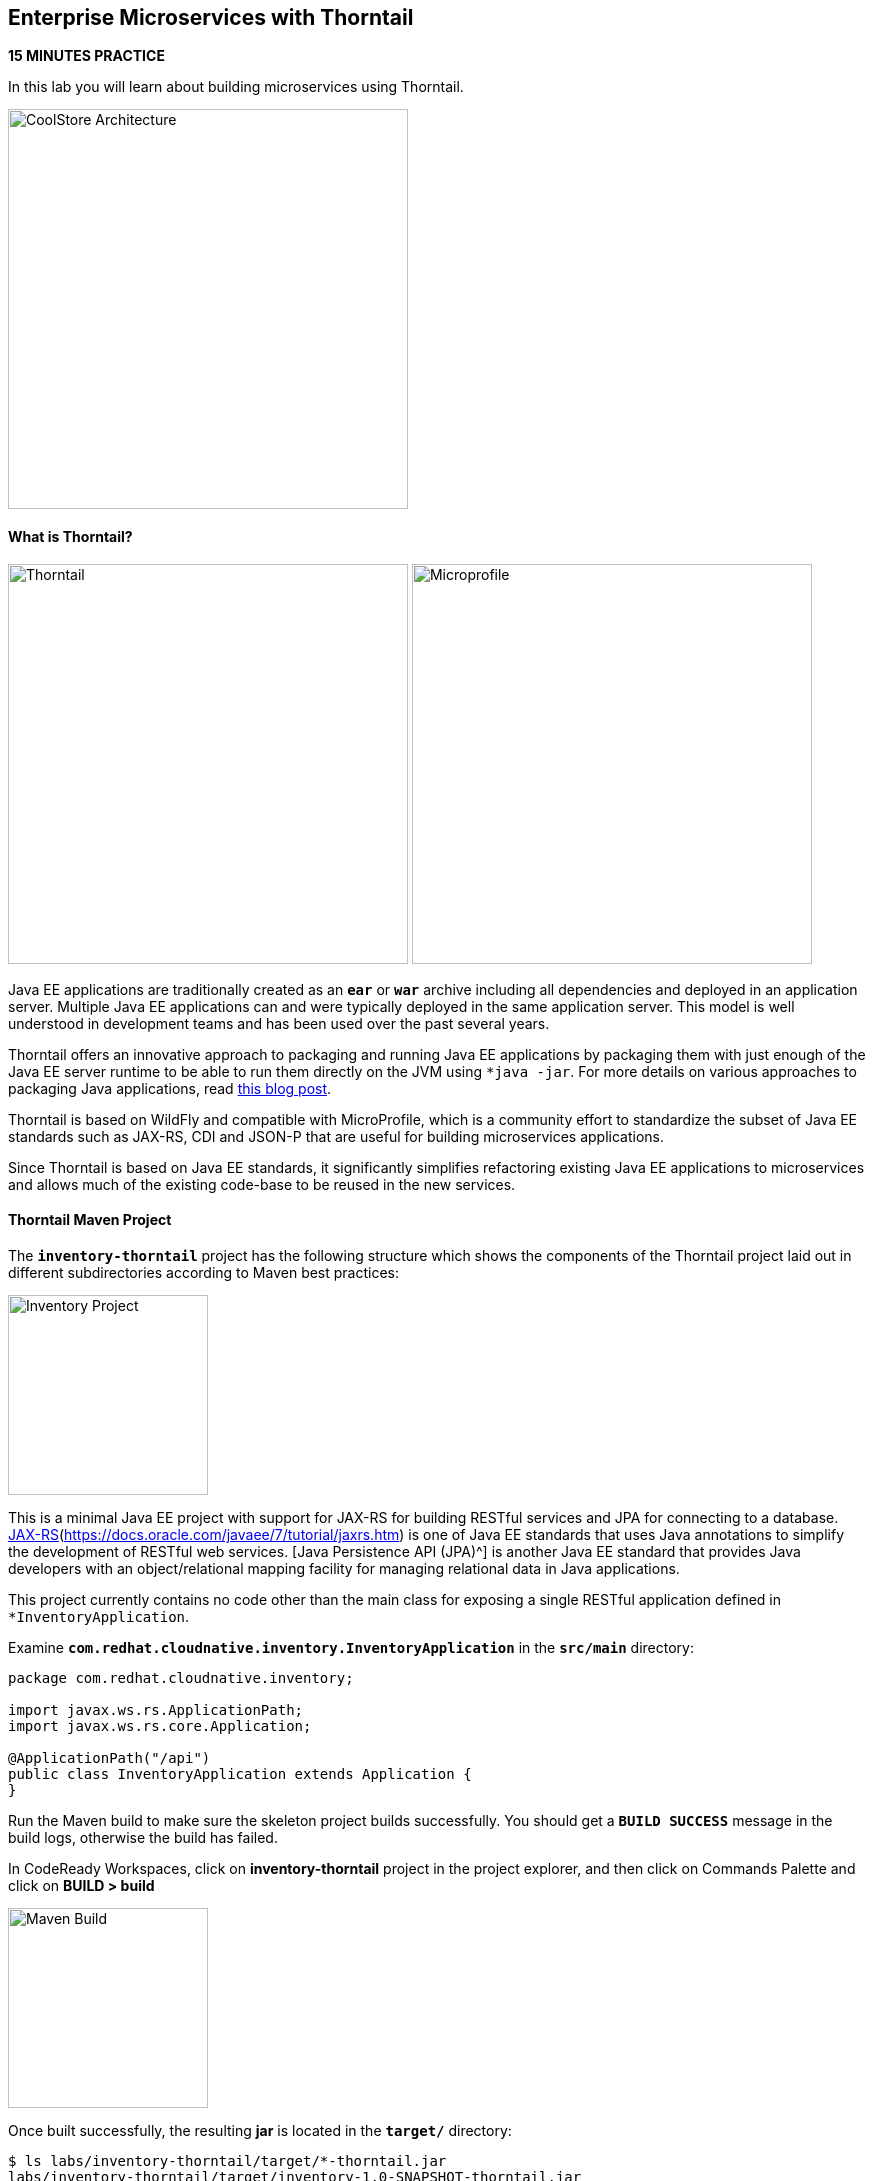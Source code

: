 ## Enterprise Microservices with Thorntail

*15 MINUTES PRACTICE*

In this lab you will learn about building microservices using Thorntail.

image:{% image_path coolstore-arch-inventory-thorntail.png %}[CoolStore Architecture,400]

#### What is Thorntail?

image:{% image_path thorntail-logo.png %}[Thorntail, 400] image:{% image_path microprofile-logo.png %}[Microprofile, 400]

Java EE applications are traditionally created as an `*ear*` or `*war*` archive including all 
dependencies and deployed in an application server. Multiple Java EE applications can and 
were typically deployed in the same application server. This model is well understood in 
development teams and has been used over the past several years.

Thorntail offers an innovative approach to packaging and running Java EE applications by 
packaging them with just enough of the Java EE server runtime to be able to run them directly 
on the JVM using `*java -jar`. For more details on various approaches to packaging Java 
applications, read https://developers.redhat.com/blog/2017/08/24/the-skinny-on-fat-thin-hollow-and-uber[this blog post^].

Thorntail is based on WildFly and compatible with 
MicroProfile, which is a community effort to standardize the subset of Java EE standards 
such as JAX-RS, CDI and JSON-P that are useful for building microservices applications.

Since Thorntail is based on Java EE standards, it significantly simplifies refactoring 
existing Java EE applications to microservices and allows much of the existing code-base to be 
reused in the new services.

#### Thorntail Maven Project 

The `*inventory-thorntail*` project has the following structure which shows the components of 
the Thorntail project laid out in different subdirectories according to Maven best practices:

image:{% image_path thorntail-inventory-project.png %}[Inventory Project,200]

This is a minimal Java EE project with support for JAX-RS for building RESTful services and JPA for connecting
to a database. https://docs.oracle.com/javaee/7/tutorial/partpersist.htm[JAX-RS](https://docs.oracle.com/javaee/7/tutorial/jaxrs.htm) is one of Java EE standards that uses Java annotations to simplify the development of RESTful web services. [Java Persistence API (JPA)^] is another Java EE standard that provides Java developers with an object/relational mapping facility for managing relational data in Java applications.

This project currently contains no code other than the main class for exposing a single 
RESTful application defined in `*InventoryApplication`. 

Examine `*com.redhat.cloudnative.inventory.InventoryApplication*` in the `*src/main*` directory:

----
package com.redhat.cloudnative.inventory;

import javax.ws.rs.ApplicationPath;
import javax.ws.rs.core.Application;

@ApplicationPath("/api")
public class InventoryApplication extends Application {
}
----

Run the Maven build to make sure the skeleton project builds successfully. You should get a `*BUILD SUCCESS*` message 
in the build logs, otherwise the build has failed.

In CodeReady Workspaces, click on **inventory-thorntail** project in the project explorer, 
and then click on Commands Palette and click on **BUILD > build**

image:{% image_path  codeready-command-build.png %}[Maven Build,200]

Once built successfully, the resulting *jar* is located in the `*target/*` directory:

----
$ ls labs/inventory-thorntail/target/*-thorntail.jar
labs/inventory-thorntail/target/inventory-1.0-SNAPSHOT-thorntail.jar
----

This is an uber-jar with all the dependencies required packaged in the *jar* to enable running the 
application with `*java -jar`. Thorntail also creates a *war* packaging as a standard Java EE web app 
that could be deployed to any Java EE app server (for example, JBoss EAP, or its upstream WildFly project).  

Now let's write some code and create a domain model and a RESTful endpoint to create the Inventory service:

image:{% image_path wfswarm-inventory-arch.png %}[Inventory RESTful Service,500]

#### Creating a Domain Model

Create a new Java class named `*Inventory*` in `*com.redhat.cloudnative.inventory*` package with the below code and 
following fields: `*itemId*` and `*quantity`

In the project explorer in CodeReady Workspaces, right-click on **inventory-thorntail > src > main > java > com.redhat.cloudnative.inventory** and then on **New > Java Class**. Enter `*Inventory*` as the Java class name.

image:{% image_path wfswarm-inventory-che-new-class.png %}[CodeReady Workspaces - Create Java Class,700]

----
package com.redhat.cloudnative.inventory;

import javax.persistence.Entity;
import javax.persistence.Id;
import javax.persistence.Table;
import javax.persistence.UniqueConstraint;
import java.io.Serializable;

@Entity
@Table(name = "INVENTORY", uniqueConstraints = @UniqueConstraint(columnNames = "itemId"))
public class Inventory implements Serializable {
    @Id
    private String itemId;

    private int quantity;

    public Inventory() {
    }

    public String getItemId() {
        return itemId;
    }

    public void setItemId(String itemId) {
        this.itemId = itemId;
    }

    public int getQuantity() {
        return quantity;
    }

    public void setQuantity(int quantity) {
        this.quantity = quantity;
    }

    @Override
    public String toString() {
        return "Inventory [itemId='" + itemId + '\'' + ", quantity=" + quantity + ']';
    }
}
----

You don't need to press a save button! CodeReady Workspaces automatically saves the changes made to the files.

Review the `*Inventory*` domain model and note the JPA annotations on this class. `*@Entity*` marks 
the class as a JPA entity, `*@Table*` customizes the table creation process by defining a table 
name and database constraint and `*@Id*` marks the primary key for the table.

Thorntail configuration is done to a large extent through detecting the intent of the 
developer and automatically adding the required dependencies configurations to make sure it can 
get out of the way and developers can be productive with their code rather than Googling for 
configuration snippets. As an example, configuration database access with JPA is composed of 
the following steps:

1. Adding the `*io.thorntail:jpa*` dependency to `*pom.xml*` 
2. Adding the database driver (e.g. `*org.postgresql:postgresql`) to `*pom.xml`
3. Adding database connection details in `*src/main/resources/project-default.yml`

Edit the `*pom.xml*` file and add the `*io.thorntail:jpa*` dependency to enable JPA:

----
<dependency>
    <groupId>io.thorntail</groupId>
    <artifactId>jpa</artifactId>
</dependency>
----

Examine `*src/main/resources/META-INF/persistence.xml*` to see the JPA datasource configuration 
for this project. Also note that the configurations uses `*META-INF/load.sql*` to import 
initial data into the database.

Examine `*src/main/resources/project-default.yml*` to see the database connection details. 
An in-memory H2 database is used in this lab for local development and in the following 
labs will be replaced with a PostgreSQL database. Be patient! More on that later.

#### Creating a RESTful Service

Thorntail uses JAX-RS standard for building REST services. In the project explorer in CodeReady Workspaces, right-click on **inventory-thorntail > src > main > java > com.redhat.cloudnative.inventory** and then on **New > Java Class**. Enter `*InventoryResource*` as the Java class name.

----
package com.redhat.cloudnative.inventory;

import javax.enterprise.context.ApplicationScoped;
import javax.persistence.*;
import javax.ws.rs.*;
import javax.ws.rs.core.MediaType;

@Path("/inventory")
@ApplicationScoped
public class InventoryResource {
    @PersistenceContext(unitName = "InventoryPU")
    private EntityManager em;

    @GET
    @Path("/{itemId}")
    @Produces(MediaType.APPLICATION_JSON)
    public Inventory getAvailability(@PathParam("itemId") String itemId) {
        Inventory inventory = em.find(Inventory.class, itemId);
        return inventory;
    }
}
----

The above REST service defines an endpoint that is accessible via `*HTTP GET*` at 
for example `*/api/inventory/329299*` with 
the last path param being the product id which we want to check its inventory status.

Build and package the Inventory service by clicking on the commands palette and then **BUILD > build**

image:{% image_path  codeready-command-build.png %}[Maven Build,200]

IMPORTANT: Make sure **inventory-thorntail** project is highlighted in the project explorer

Using CodeReady Workspaces and Thorntail maven plugin, you can conveniently run the application
directly in the IDE and test it before deploying it on OpenShift.

In CodeReady Workspaces, click on the run icon and then on **run thorntail**. 

IMPORTANT: You can also run the inventory service in CodeReady Workspaces using the commands palette and then **run > run thorntail**

image:{% image_path thorntail-inventory-codeready-run-palette.png %}[Run Palette,800]


Once you see `*Thorntail is Ready*` in the logs, the Inventory service is up and running and you can access the 
inventory REST API. Let’s test it out using `*curl*` in the **Terminal** window:

----
$ curl http://localhost:9001/api/inventory/329299

{"itemId":"329299","quantity":35}
----

You can also use the preview url that CodeReady Workspaces has generated for you to be able to test service 
directly in the browser. Append the path `*/api/inventory/329299*` at the end of the preview url and try 
it in your browser in a new tab.

image:{% image_path thorntail-inventory-codeready-preview-url.png %}[Preview URL,900]

image:{% image_path wfswarm-inventory-che-preview-browser.png %}[Preview URL,900]


The REST API returned a JSON object representing the inventory count for this product. Congratulations!

In CodeReady Workspaces, stop the Inventory service by clicking on the **run thorntail** item in the **Machines** window. Then click the stop icon that appears next to **run thorntail**.

image:{% image_path thorntail-inventory-codeready-run-stop.png %}[Preview URL,600]

#### Deploy Thorntail on OpenShift

It’s time to build and deploy our service on OpenShift. 

OpenShift {{OPENSHIFT_DOCS_BASE}}/architecture/core_concepts/builds_and_image_streams.html#source-build[Source-to-Image (S2I)^] 
feature can be used to build a container image from your project. OpenShift 
S2I uses the https://access.redhat.com/documentation/en-us/red_hat_jboss_middleware_for_openshift/3/html/red_hat_java_s2i_for_openshift[supported OpenJDK container image^] to build the final container image of the 
Inventory service by uploading the Thorntail uber-jar from the `*target*` folder to 
the OpenShift platform. 

Maven projects can use the https://maven.fabric8.io[Fabric8 Maven Plugin^] in order 
to use OpenShift S2I for building 
the container image of the application from within the project. This maven plugin is a Kubernetes/OpenShift client 
able to communicate with the OpenShift platform using the REST endpoints in order to issue the commands 
allowing to build a project, deploy it and finally launch a docker process as a pod.


To build and deploy the Inventory service on OpenShift using the `*fabric8*` maven plugin, 
which is already configured in CodeReady Workspaces, from the commands palette, click on **DEPLOY > fabric8:deploy**

image:{% image_path eclipse-che-commands-deploy.png %}[Fabric8 Deploy,340]


image:{% image_path wfswarm-inventory-che-deployed.png %}[Inventory Deployed,800]

`fabric8:deploy*` will cause the following to happen:

* The Inventory uber-jar is built using Thorntail
* A container image is built on OpenShift containing the Inventory uber-jar and JDK
* All necessary objects are created within the OpenShift project to deploy the Inventory service

Once this completes, your project should be up and running. OpenShift runs the different components of 
the project in one or more pods which are the unit of runtime deployment and consists of the running 
containers for the project. 

Let's take a moment and review the OpenShift resources that are created for the Inventory REST API:

* **Build Config**: `*inventory-s2i*` build config is the configuration for building the Inventory 
container image from the inventory source code or JAR archive
* **Image Stream**: `*inventory*` image stream is the virtual view of all inventory container 
images built and pushed to the OpenShift integrated registry.
* **Deployment Config**: `*inventory*` deployment config deploys and redeploys the Inventory container 
image whenever a new Inventory container image becomes available
* **Service**: `*inventory*` service is an internal load balancer which identifies a set of 
pods (containers) in order to proxy the connections it receives to them. Backing pods can be 
added to or removed from a service arbitrarily while the service remains consistently available, 
enabling anything that depends on the service to refer to it at a consistent address (service name 
or IP).
* **Route**: `*inventory*` route registers the service on the built-in external load-balancer 
and assigns a public DNS name to it so that it can be reached from outside OpenShift cluster.

You can review the above resources in the OpenShift Web Console or using `*oc describe*` command:

IMPORTANT: `*bc*` is the short-form of `*buildconfig*` and can be interchangeably used 
IMPORTANT: instead of it with the OpenShift CLI. The same goes for `*is*` instead 
IMPORTANT: of `*imagestream`, `*dc*` instead of `*deploymentconfig*` and `*svc*` instead of `*service`.

----
$ oc describe bc inventory-s2i
$ oc describe is inventory
$ oc describe dc inventory
$ oc describe svc inventory
$ oc describe route inventory
----

You can see the exposed DNS url for the Inventory service in the OpenShift Web Console or using 
OpenShift CLI:

----
$ oc get routes

NAME        HOST/PORT                                        PATH       SERVICES  PORT  TERMINATION   
inventory   inventory-{{COOLSTORE_PROJECT}}.{{APPS_HOSTNAME_SUFFIX}}   inventory  8080            None
----

Copy the route url for the Inventory service and verify the API Gateway service works using `*curl`:

IMPORTANT: The route urls in your project would be different from the ones in this lab guide! Use the one from yor project.

----
$ curl http://{{INVENTORY_ROUTE_HOST}}/api/inventory/329299

{"itemId":"329299","quantity":35}
----

Well done! You are ready to move on to the next lab.
